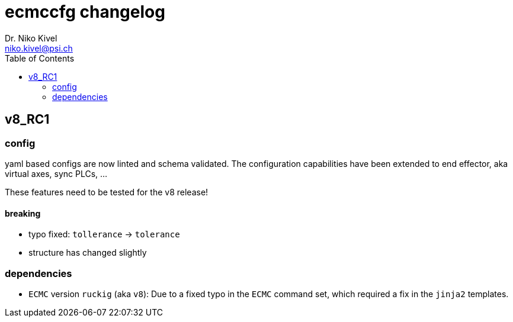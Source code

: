 = ecmccfg changelog
Dr. Niko Kivel <niko.kivel@psi.ch>
:toc: left
:toclevels: 2

== v8_RC1

=== config
yaml based configs are now linted and schema validated.
The configuration capabilities have been extended to end effector, aka virtual axes, sync PLCs, ...

These features need to be tested for the v8 release!

==== breaking
- typo fixed: `tollerance` -> `tolerance`
- structure has changed slightly

=== dependencies

- `ECMC` version `ruckig` (aka `v8`): Due to a fixed typo in the `ECMC` command set, which required a fix in the `jinja2` templates.

